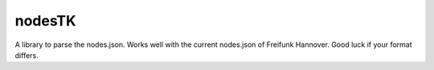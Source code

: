nodesTK
=======================

A library to parse the nodes.json.
Works well with the current nodes.json of Freifunk Hannover. Good luck if your format differs.

